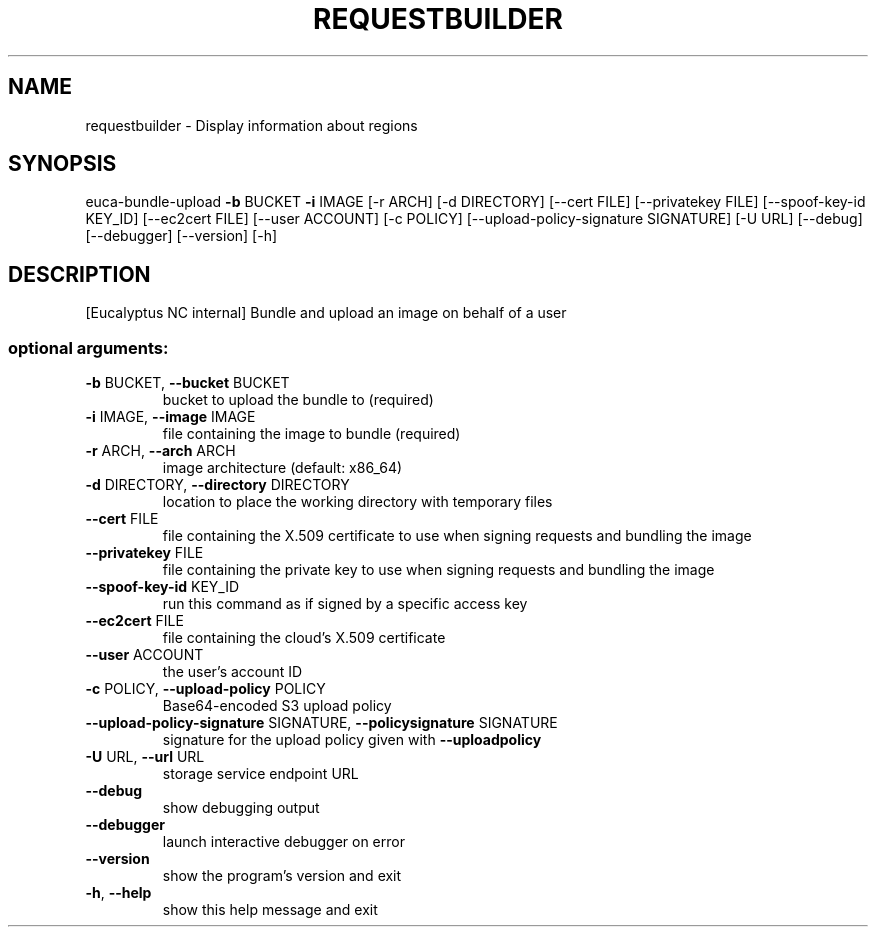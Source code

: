 .\" DO NOT MODIFY THIS FILE!  It was generated by help2man 1.40.12.
.TH REQUESTBUILDER "1" "May 2013" "euca2ools requestbuilder 0.1.0-alpha10 (Prelude)" "User Commands"
.SH NAME
requestbuilder \- Display information about regions
.SH SYNOPSIS
euca\-bundle\-upload \fB\-b\fR BUCKET \fB\-i\fR IMAGE [\-r ARCH] [\-d DIRECTORY]
[\-\-cert FILE] [\-\-privatekey FILE]
[\-\-spoof\-key\-id KEY_ID] [\-\-ec2cert FILE]
[\-\-user ACCOUNT] [\-c POLICY]
[\-\-upload\-policy\-signature SIGNATURE] [\-U URL]
[\-\-debug] [\-\-debugger] [\-\-version] [\-h]
.SH DESCRIPTION
[Eucalyptus NC internal] Bundle and upload an image on behalf of a
user
.SS "optional arguments:"
.TP
\fB\-b\fR BUCKET, \fB\-\-bucket\fR BUCKET
bucket to upload the bundle to (required)
.TP
\fB\-i\fR IMAGE, \fB\-\-image\fR IMAGE
file containing the image to bundle (required)
.TP
\fB\-r\fR ARCH, \fB\-\-arch\fR ARCH
image architecture (default: x86_64)
.TP
\fB\-d\fR DIRECTORY, \fB\-\-directory\fR DIRECTORY
location to place the working directory with temporary
files
.TP
\fB\-\-cert\fR FILE
file containing the X.509 certificate to use when
signing requests and bundling the image
.TP
\fB\-\-privatekey\fR FILE
file containing the private key to use when signing
requests and bundling the image
.TP
\fB\-\-spoof\-key\-id\fR KEY_ID
run this command as if signed by a specific access key
.TP
\fB\-\-ec2cert\fR FILE
file containing the cloud's X.509 certificate
.TP
\fB\-\-user\fR ACCOUNT
the user's account ID
.TP
\fB\-c\fR POLICY, \fB\-\-upload\-policy\fR POLICY
Base64\-encoded S3 upload policy
.TP
\fB\-\-upload\-policy\-signature\fR SIGNATURE, \fB\-\-policysignature\fR SIGNATURE
signature for the upload policy given with \fB\-\-uploadpolicy\fR
.TP
\fB\-U\fR URL, \fB\-\-url\fR URL
storage service endpoint URL
.TP
\fB\-\-debug\fR
show debugging output
.TP
\fB\-\-debugger\fR
launch interactive debugger on error
.TP
\fB\-\-version\fR
show the program's version and exit
.TP
\fB\-h\fR, \fB\-\-help\fR
show this help message and exit
